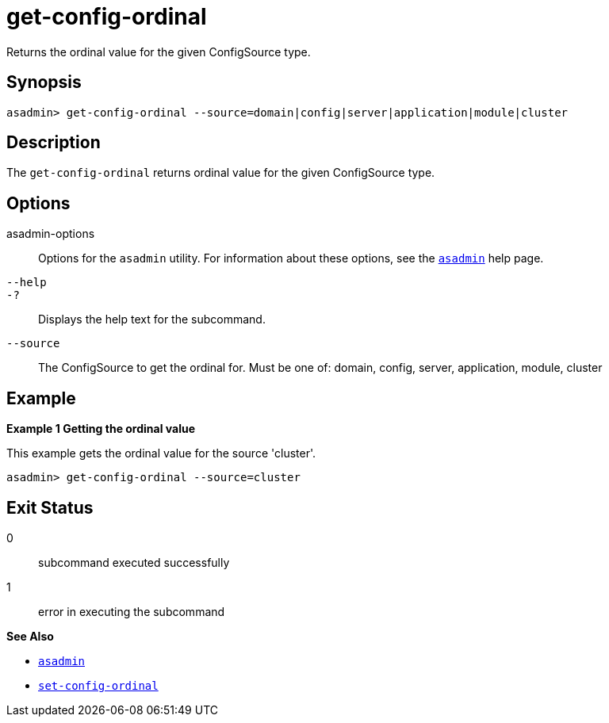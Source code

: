 [[get-config-ordinal]]
= get-config-ordinal

Returns the ordinal value for the given ConfigSource type.

[[synopsis]]
== Synopsis

[source,shell]
----
asadmin> get-config-ordinal --source=domain|config|server|application|module|cluster
----

[[description]]
== Description

The `get-config-ordinal` returns ordinal value for the given ConfigSource type.

[[options]]
== Options

asadmin-options::
  Options for the `asadmin` utility. For information about these options, see the xref:Technical Documentation/Payara Server Documentation/Command Reference/asadmin.adoc#asadmin-1m[`asadmin`] help page.
`--help`::
`-?`::
  Displays the help text for the subcommand.

`--source`::
The ConfigSource to get
the ordinal for. Must be one of: domain, config, server, application, module, cluster
[[examples]]
== Example

*Example 1 Getting the ordinal value*

This example gets the ordinal value for the source 'cluster'.

[source,shell]
----
asadmin> get-config-ordinal --source=cluster
----

[[exit-status]]
== Exit Status

0::
  subcommand executed successfully
1::
  error in executing the subcommand

*See Also*

* xref:Technical Documentation/Payara Server Documentation/Command Reference/asadmin.adoc#asadmin-1m[`asadmin`]
* xref:Technical Documentation/Payara Server Documentation/Command Reference/set-config-ordinal.adoc#set-config-ordinal[`set-config-ordinal`]

